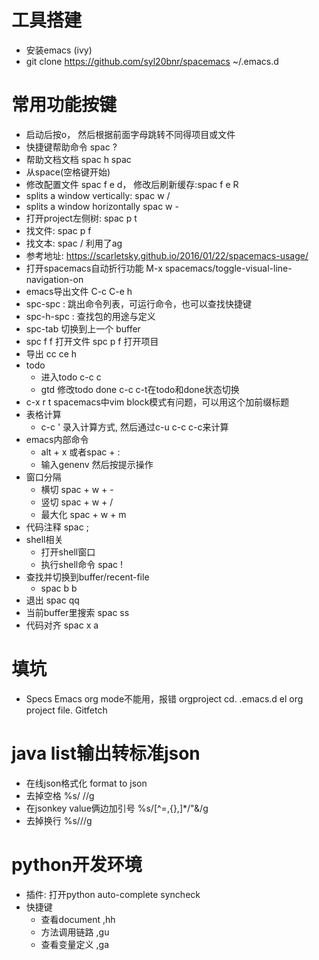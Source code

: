 * 工具搭建
  + 安装emacs (ivy)
  + git clone https://github.com/syl20bnr/spacemacs ~/.emacs.d
* 常用功能按键
  + 启动后按o， 然后根据前面字母跳转不同得项目或文件
  + 快捷键帮助命令 spac ?
  + 帮助文档文档 spac h spac
  + 从space(空格键开始)
  + 修改配置文件 spac f e d， 修改后刷新缓存:spac f e R
  + splits a window vertically:  spac w /
  + splits a window horizontally spac w -
  + 打开project左侧树: spac p t
  + 找文件: spac p f
  + 找文本: spac / 利用了ag
  + 参考地址: https://scarletsky.github.io/2016/01/22/spacemacs-usage/
  + 打开spacemacs自动折行功能 M-x spacemacs/toggle-visual-line-navigation-on
  + emacs导出文件 C-c C-e h
  + spc-spc : 跳出命令列表，可运行命令，也可以查找快捷键
  + spc-h-spc : 查找包的用途与定义
  + spc-tab 切换到上一个 buffer
  + spc f f 打开文件  spc p f 打开项目
  + 导出 cc ce h
  + todo
    + 进入todo c-c c
    + gtd 修改todo done  c-c c-t在todo和done状态切换
  + c-x r t spacemacs中vim block模式有问题，可以用这个加前缀标题
  + 表格计算
    + c-c ' 录入计算方式, 然后通过c-u c-c c-c来计算
  + emacs内部命令
    + alt + x 或者spac + :
    + 输入genenv 然后按提示操作
  + 窗口分隔
    + 横切 spac + w + -
    + 竖切 spac + w + /
    + 最大化 spac + w + m
  + 代码注释 spac  ;
  + shell相关
    + 打开shell窗口 
    + 执行shell命令 spac  !
  + 查找并切换到buffer/recent-file
    + spac b b
  + 退出 spac qq
  + 当前buffer里搜索 spac ss
  + 代码对齐 spac x a
* 填坑
  + Specs Emacs org mode不能用，报错 orgproject  cd. .emacs.d el org project file.  Gitfetch 
* java list输出转标准json
  + 在线json格式化 format to json
  + 去掉空格 %s/\s //g
  + 在jsonkey value俩边加引号 %s/[^=,{},]*/"&/g
  + 去掉换行 %s/\n//g
* python开发环境
  + 插件: 打开python auto-complete syncheck
  + 快捷键
    + 查看document  ,hh
    + 方法调用链路 ,gu
    + 查看变量定义 ,ga
